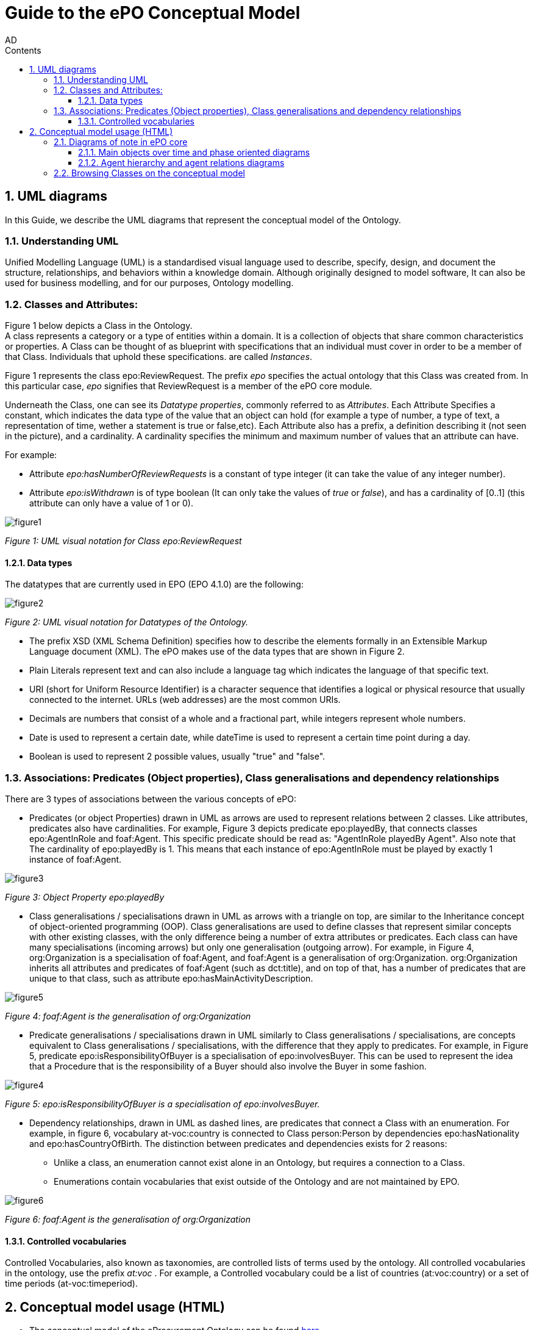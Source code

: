:doctitle: Guide to the ePO Conceptual Model
:page-code: epo-concept-guide
:author: AD
:authoremail: achilles.dougalis@meaningfy.ws
:docdate: July 2024
:sectnums:
:showtitle:
:toc:
:toc-placement: preamble
:toclevels: 4
:toc-title: Contents

= Guide to the ePO Conceptual Model

toc::[]

== UML diagrams

In this Guide, we describe the UML diagrams that represent the conceptual model of the Ontology.


=== Understanding  UML

Unified Modelling Language (UML) is a standardised visual language used to describe, specify, design, and document
the structure, relationships, and behaviors within a knowledge domain. Although originally designed to model software,
It can also be used for business modelling, and for our purposes, Ontology modelling.


=== Classes and Attributes:

Figure 1 below depicts  a Class in the Ontology. +
A class represents a category or a type of entities within a domain. It is a collection of objects that share common
characteristics or properties. A Class can be thought of as blueprint  with specifications that an individual
must cover in order to be a member of that Class. Individuals that uphold these specifications.
are called _Instances_.

Figure 1 represents the class epo:ReviewRequest. The prefix _epo_ specifies the actual ontology that this
Class was created from. In this particular case, _epo_ signifies that ReviewRequest is a member of the ePO core module.


Underneath the Class, one can see its  _Datatype properties_, commonly referred to as _Attributes_.
Each Attribute Specifies a  constant, which indicates the data type of the value that an object can hold (for example a
type of number, a type of text, a representation of time, wether a statement is true or false,etc). Each Attribute
also has a prefix, a definition describing it (not seen in the picture), and a cardinality. A cardinality
specifies the minimum and maximum number of values that an attribute can have.

For example:

* Attribute _epo:hasNumberOfReviewRequests_ is a constant of type integer (it can take the value of any integer number).

* Attribute _epo:isWithdrawn_ is of type boolean (It can only take the values of _true_ or _false_), and has a cardinality
of [0..1] (this attribute can only have a value of 1 or 0).

image::docUpdateGuideImages/UML/figure1.png[]
__ Figure 1: UML visual notation for Class epo:ReviewRequest
__



==== Data types[[datatypes]]

The datatypes that are currently used in EPO (EPO 4.1.0) are the following:

image::docUpdateGuideImages/UML/figure2.png[]
__ Figure 2: UML visual notation for Datatypes of the Ontology.
__

* The prefix XSD (XML Schema Definition) specifies how to describe the elements formally in an Extensible Markup Language
document (XML). The ePO makes use of the data types that are shown in Figure 2.
* Plain Literals represent text and can also include a language tag which indicates the language of that specific text.

* URI (short for Uniform Resource Identifier) is a character sequence that identifies a logical or physical resource
that usually connected to the internet. URLs (web addresses) are the most common URIs.

* Decimals are numbers that consist of a whole and a fractional part, while integers represent whole numbers.

* Date is used to represent a certain date, while dateTime is used to represent a certain time point during a day.

* Boolean is used to represent 2 possible values, usually "true" and "false".


=== Associations: Predicates (Object properties), Class generalisations and dependency relationships[[arrows]]

There are 3 types of associations between the various concepts of ePO:

* Predicates (or object Properties) drawn in UML as arrows are used to represent relations between 2 classes. Like attributes, predicates also have cardinalities.
For example, Figure 3 depicts predicate epo:playedBy, that connects classes epo:AgentInRole and foaf:Agent. This specific
predicate should be read as: "AgentInRole playedBy Agent". Also note that The cardinality of epo:playedBy is 1. This means
that each instance of epo:AgentInRole must be played by exactly 1 instance of foaf:Agent.


image::docUpdateGuideImages/UML/figure3.png[]
__ Figure 3: Object Property epo:playedBy
__


* Class generalisations / specialisations drawn in UML as arrows with a triangle on top, are similar to the Inheritance
concept of object-oriented programming (OOP). Class generalisations are used to define classes that represent similar
concepts with other existing classes, with the only difference being a number of extra attributes or predicates.
Each class can have many specialisations (incoming arrows) but only one generalisation (outgoing arrow). For example,
in Figure 4, org:Organization is a specialisation of foaf:Agent, and foaf:Agent is a generalisation of org:Organization.
org:Organization inherits all attributes and predicates of foaf:Agent (such as dct:title), and on top of that, has a number
of predicates that are unique to that class, such as attribute epo:hasMainActivityDescription.

image::docUpdateGuideImages/UML/figure5.png[]
__ Figure 4: foaf:Agent is the generalisation of org:Organization
__

* Predicate generalisations / specialisations drawn in UML similarly to Class generalisations / specialisations, are concepts equivalent  to Class generalisations / specialisations, with the difference that they apply to predicates. For example, in Figure 5,  predicate epo:isResponsibilityOfBuyer is a specialisation of epo:involvesBuyer. This can be used to represent the idea that a Procedure that is the responsibility of a Buyer should also involve the Buyer in some fashion.

image::docUpdateGuideImages/UML/figure4.png[]
__ Figure 5: epo:isResponsibilityOfBuyer is a specialisation of epo:involvesBuyer.
__


* Dependency relationships, drawn in UML as dashed lines, are predicates that connect a Class with an enumeration. For
example, in figure 6, vocabulary at-voc:country is connected to Class person:Person by dependencies epo:hasNationality
and epo:hasCountryOfBirth. The distinction between predicates and dependencies exists for 2 reasons:
** Unlike a class, an enumeration cannot exist alone in an Ontology, but requires a connection to a Class.
** Enumerations contain vocabularies that exist outside of the Ontology and are not maintained by EPO.

image::docUpdateGuideImages/UML/figure6.png[]
__ Figure 6: foaf:Agent is the generalisation of org:Organization
__

==== Controlled vocabularies
Controlled Vocabularies, also known as taxonomies, are controlled lists of terms used by the ontology. All controlled
vocabularies in the ontology, use the prefix __ at:voc __ .
For example, a Controlled vocabulary could be a list of countries (at:voc:country) or  a set of time periods (at-voc:timeperiod).


== Conceptual model usage (HTML)

* The conceptual model of the eProcurement Ontology can be found https://docs.ted.europa.eu/EPO/latest/conceptual.html[here]

* As of EPO version 4.1.0,  The Conceptual model can be viewed either as an HTML page, or in its original form in an
Enterprise Architect file (*.EA).

* As seen in Figure 7, the conceptual model consists of modules, where each module represents a specific part of the procurement process.

* In this guide, we are going to focus on the main part of the ontology, __ePO core__ .

image::docUpdateGuideImages/UML/figure7.png[]
__ Figure 7: The Conceptual model website. Note the version selector on the top right.
__


In figure 8, we see the ePO core HTML conceptual model menu .

* On the right, there is a collection of diagrams that can provide an
overview of the Ontology, such as the diagrams for the different procurement phases and diagrams about monetary values.

* On the left, the file structure of the conceptual model can be browsed. The following files and folders are provided:

**  ePO overview diagram that offers an outline of the ontology.
**  The diagrams folder that contains all diagrams in a hierarchical structure.
** The classes folder that contains a list of all the classes in the module.
** The empirical types folder that contains utility classes that the ontology uses as well as a diagram depicting them.
**  The controlled vocabularies folder containing all the vocabularies used in the module.
**  The datatype folder that contains all datatypes that the ontology uses, also described in the <<Data types>> section of the guide.


image::docUpdateGuideImages/UML/figure8.png[]
__ Figure 8: The Conceptual model menu.
__

=== Diagrams of note in ePO core

==== Μain objects over time and phase oriented diagrams

The Μain objects over time diagram (fig. 9) depicts the most important classes of each procurement phase and their relations.
The diagrams under the "phase oriented" directory (fig. 10) offer a more detailed view for each phase.

image::docUpdateGuideImages/UML/conceptualModelDiagrams/mainObjects.png[]
[]
__ Figure 9: The Μain objects over time diagram.
__

image::docUpdateGuideImages/UML/figure10.png[]
__ Figure 10: The Planning diagram under the "phase oriented" directory.
__

==== Agent hierarchy and agent relations  diagrams

As seen in figure 11, An epo:Agent can either be a person (foaf:Person) an organisation (org:Organization) or a system (epo:system). Classes foaf:Person and org:Organization are themselves generalisations of more specific concepts. The prefixes foaf and org signify that these classes were reused from other ontologies and taxonomies by the ePO.
Also, on the left of the diagram, we see the directory tree containing the other diagrams of the ontology. Each directory more or less follows the same format. There is one or more key concepts for that directory, "agent", for example, and for each concept there is a hierarchy diagram depicting the hierarchy of the concept, and a relations diagram depicting the concept's relationship with other classes, or vocabularies.

image::docUpdateGuideImages/UML/figure11.png[]
__ Figure 11: The agent hierarchy diagram
__

=== Browsing Classes on the conceptual model

All classes of a conceptual model are located under the "classes" directory. Figure 11, depicting class cv:Channel offers an example of what a class looks like on the model. As seen on the figure, besides the description of the class, there is a number of tabs where each tab provides information on concepts related to that class. For example, the "Attributes" tab lists all attributes of cv:Channel.

A very useful feature of the conceptual model is that each class lists all diagrams that it appears on. To access that list, press "+" next to the "advanced" indicator under the Class title. For example, we see that in figure 12, there are links for the "role relations", "agent relations", and "communication means" diagrams. There is no link for the Order invoicee diagram, as it is part of the eOrdering conceptual model and not the ePO core model.

image::docUpdateGuideImages/UML/figure12.png[]
__ Figure 12 The cv:Channel class on the conceptual model. All diagrams containing it  can be found under the "advanced" text.
__
